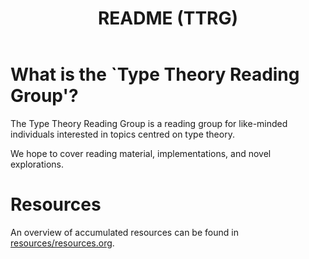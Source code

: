 #+TITLE: README (TTRG)

* What is the `Type Theory Reading Group'?

The Type Theory Reading Group is a reading group for
like-minded individuals interested in topics centred on type
theory.

We hope to cover reading material, implementations, and novel
explorations.

* Resources

An overview of accumulated resources can be found in
[[file:resources/resources.org][resources/resources.org]].
